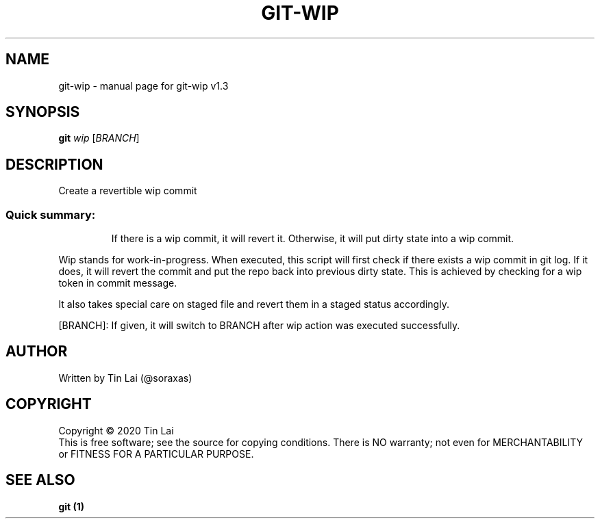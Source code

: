 .\" DO NOT MODIFY THIS FILE!  It was generated by help2man 1.47.15.
.TH GIT-WIP "1" "July 2020" "git-wip v1.3" "User Commands"
.SH NAME
git-wip \- manual page for git-wip v1.3
.SH SYNOPSIS
.B git
\fI\,wip \/\fR[\fI\,BRANCH\/\fR]
.SH DESCRIPTION
Create a revertible wip commit
.SS "Quick summary:"
.IP
If there is a wip commit, it will revert it.
Otherwise, it will put dirty state into a wip commit.
.PP
Wip stands for work\-in\-progress. When executed, this script will first
check if there exists a wip commit in git log. If it does, it will revert
the commit and put the repo back into previous dirty state. This is
achieved by checking for a wip token in commit message.
.PP
It also takes special care on staged file and revert them in a staged
status accordingly.
.PP
[BRANCH]: If given, it will switch to BRANCH after wip action was
executed successfully.
.SH AUTHOR
Written by Tin Lai (@soraxas)
.SH COPYRIGHT
Copyright \(co 2020 Tin Lai
.br
This is free software; see the source for copying conditions.  There is NO
warranty; not even for MERCHANTABILITY or FITNESS FOR A PARTICULAR PURPOSE.
.SH "SEE ALSO"
.B git (1)
